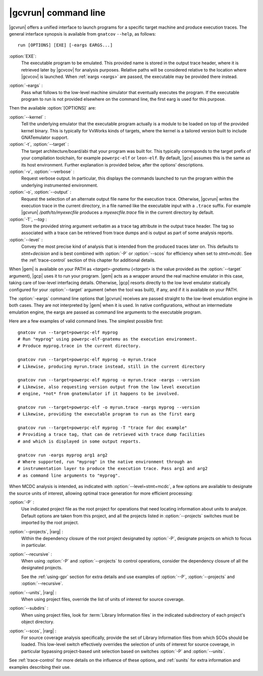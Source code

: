 .. index::
   single: gnatcov run command line

.. _gnatcov_run-commandline:

**********************
|gcvrun| command line
**********************

|gcvrun| offers a unified interface to launch programs for a specific target
machine and produce execution traces. The general interface synopsis is
available from ``gnatcov`` ``--help``, as follows::

   run [OPTIONS] [EXE] [-eargs EARGS...]

:option:`EXE`:
  The executable program to be emulated. This provided name is stored in
  the output trace header, where it is retrieved later by |gcvcov| for
  analysis purposes. Relative paths will be considered relative to the
  location where |gcvcov| is launched. When :ref:`eargs <eargs>` are passed,
  the executable may be provided there instead.

.. _eargs:
:option:`-eargs` :
  Pass what follows to the low-level machine simulator that eventually
  executes the program. If the executable program to run is not provided
  elsewhere on the command line, the first earg is used for this purpose.

Then the available :option:`[OPTIONS]` are:

:option:`--kernel` :
  Tell the underlying emulator that the executable program actually
  is a module to be loaded on top of the provided kernel binary. This is
  typically for VxWorks kinds of targets, where the kernel is a tailored
  version built to include GNATemulator support.

:option:`-t`, :option:`--target` :
  The target architecture/board/abi that your program was built for. This
  typically corresponds to the target prefix of your compilation toolchain,
  for example ``powerpc-elf`` or ``leon-elf``. By default, |gcv| assumes
  this is the same as its host environment. Further explanation is provided
  below, after the options' descriptions.

:option:`-v`, :option:`--verbose` :
  Request verbose output. In particular, this displays the commands launched
  to run the program within the underlying instrumented environment.

:option:`-o`, :option:`--output` :
  Request the selection of an alternate output file name for the execution
  trace. Otherwise, |gcvrun| writes the execution trace in the current
  directory, in a file named like the executable input with a ``.trace``
  suffix.  For example |gcvrun| `/path/to/myexecfile` produces a
  `myexecfile.trace` file in the current directory by default.

:option:`-T`, `--tag` :
  Store the provided string argument verbatim as a trace tag attribute in the
  output trace header.  The tag so associated with a trace can be retrieved
  from trace dumps and is output as part of some analysis reports.

:option:`--level` :
  Convey the most precise kind of analysis that is intended from the produced
  traces later on. This defaults to `stmt+decision` and is best combined with
  :option:`-P` or :option:`--scos` for efficiency when set to `stmt+mcdc`. See
  the :ref:`trace-control` section of this chapter for additional details.

When |gem| is available on your PATH as `<target>-gnatemu` (`<target>` is the
value provided as the :option:`--target` argument), |gcp| uses it to
run your program. |gem| acts as a wrapper around the real machine emulator in
this case, taking care of low-level interfacing details. Otherwise, |gcp|
resorts directly to the low level emulator statically configured for your
:option:`--target` argument (when the tool was built), if any, and if it is
available on your PATH.

The :option:`-eargs` command line options that |gcvrun| receives are passed
straight to the low-level emulation engine in both cases.  They are not
interpreted by |gem| when it is used. In native configurations, without an
intermediate emulation engine, the eargs are passed as command line arguments
to the executable program.

Here are a few examples of valid command lines. The simplest possible first::

  gnatcov run --target=powerpc-elf myprog
  # Run "myprog" using powerpc-elf-gnatemu as the execution environment.
  # Produce myprog.trace in the current directory.

  gnatcov run --target=powerpc-elf myprog -o myrun.trace
  # Likewise, producing myrun.trace instead, still in the current directory

  gnatcov run --target=powerpc-elf myprog -o myrun.trace -eargs --version
  # Likewise, also requesting version output from the low level execution
  # engine, *not* from gnatemulator if it happens to be involved.

  gnatcov run --target=powerpc-elf -o myrun.trace -eargs myprog --version
  # Likewise, providing the executable program to run as the first earg

  gnatcov run --target=powerpc-elf myprog -T "trace for doc example"
  # Providing a trace tag, that can de retrieved with trace dump facilities
  # and which is displayed in some output reports.

  gnatcov run -eargs myprog arg1 arg2
  # Where supported, run "myprog" in the native environment through an
  # instrumentation layer to produce the execution trace. Pass arg1 and arg2
  # as command line arguments to "myprog".

When MCDC analysis is intended, as indicated with :option:`--level=stmt+mcdc`,
a few options are available to designate the source units of interest,
allowing optimal trace generation for more efficient processing:

:option:`-P` :
   Use indicated project file as the root project for operations that need
   locating information about units to analyze. Default options are taken from
   this project, and all the projects listed in :option:`--projects` switches
   must be imported by the root project.
 
:option:`--projects`, |rarg| :
   Within the dependency closure of the root project designated by :option:`-P`,
   designate projects on which to focus in particular.

:option:`--recursive` : 
   When using :option:`-P` and :option:`--projects` to control operations,
   consider the dependency closure of all the designated projects.

   See the :ref:`using-gpr` section for extra details and use examples of
   :option:`--P`, :option:`--projects` and :option:`--recursive`.

:option:`--units`, |rarg| :
   When using project files, override the list of units of interest for
   source coverage.

:option:`--subdirs` :
   When using project files, look for :term:`Library Information files` in the
   indicated subdirectory of each project's object directory.

:option:`--scos`, |rarg| :
   For source coverage analysis specifically, provide the set of Library
   Information files from which SCOs should be loaded. This low-level switch
   effectively overrides the selection of units of interest for source
   coverage, in particular bypassing project-based unit selection based on
   switches :option:`-P` and :option:`--units`.

See :ref:`trace-control` for more details on the influence of these
options, and :ref:`sunits` for extra information and examples describing
their use.

